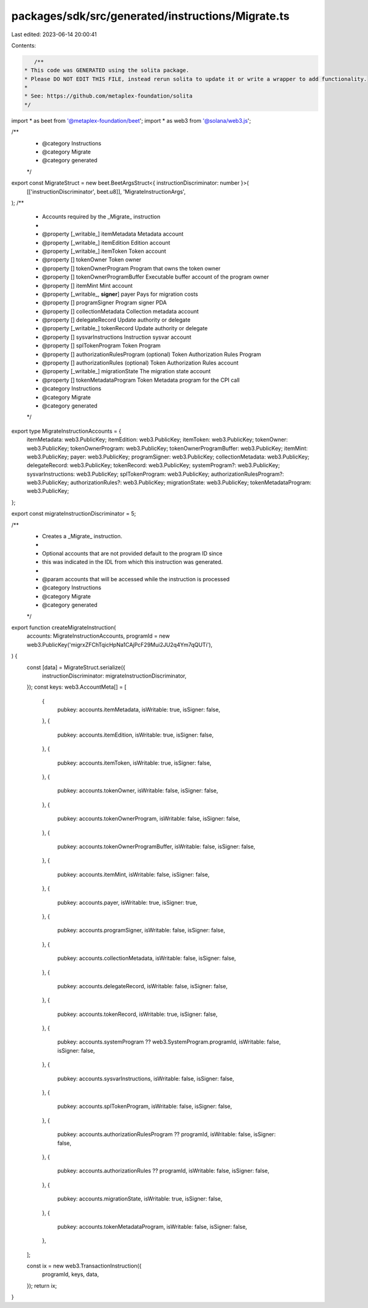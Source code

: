 packages/sdk/src/generated/instructions/Migrate.ts
==================================================

Last edited: 2023-06-14 20:00:41

Contents:

.. code-block:: ts

    /**
 * This code was GENERATED using the solita package.
 * Please DO NOT EDIT THIS FILE, instead rerun solita to update it or write a wrapper to add functionality.
 *
 * See: https://github.com/metaplex-foundation/solita
 */

import * as beet from '@metaplex-foundation/beet';
import * as web3 from '@solana/web3.js';

/**
 * @category Instructions
 * @category Migrate
 * @category generated
 */
export const MigrateStruct = new beet.BeetArgsStruct<{ instructionDiscriminator: number }>(
  [['instructionDiscriminator', beet.u8]],
  'MigrateInstructionArgs',
);
/**
 * Accounts required by the _Migrate_ instruction
 *
 * @property [_writable_] itemMetadata Metadata account
 * @property [_writable_] itemEdition Edition account
 * @property [_writable_] itemToken Token account
 * @property [] tokenOwner Token owner
 * @property [] tokenOwnerProgram Program that owns the token owner
 * @property [] tokenOwnerProgramBuffer Executable buffer account of the program owner
 * @property [] itemMint Mint account
 * @property [_writable_, **signer**] payer Pays for migration costs
 * @property [] programSigner Program signer PDA
 * @property [] collectionMetadata Collection metadata account
 * @property [] delegateRecord Update authority or delegate
 * @property [_writable_] tokenRecord Update authority or delegate
 * @property [] sysvarInstructions Instruction sysvar account
 * @property [] splTokenProgram Token Program
 * @property [] authorizationRulesProgram (optional) Token Authorization Rules Program
 * @property [] authorizationRules (optional) Token Authorization Rules account
 * @property [_writable_] migrationState The migration state account
 * @property [] tokenMetadataProgram Token Metadata program for the CPI call
 * @category Instructions
 * @category Migrate
 * @category generated
 */
export type MigrateInstructionAccounts = {
  itemMetadata: web3.PublicKey;
  itemEdition: web3.PublicKey;
  itemToken: web3.PublicKey;
  tokenOwner: web3.PublicKey;
  tokenOwnerProgram: web3.PublicKey;
  tokenOwnerProgramBuffer: web3.PublicKey;
  itemMint: web3.PublicKey;
  payer: web3.PublicKey;
  programSigner: web3.PublicKey;
  collectionMetadata: web3.PublicKey;
  delegateRecord: web3.PublicKey;
  tokenRecord: web3.PublicKey;
  systemProgram?: web3.PublicKey;
  sysvarInstructions: web3.PublicKey;
  splTokenProgram: web3.PublicKey;
  authorizationRulesProgram?: web3.PublicKey;
  authorizationRules?: web3.PublicKey;
  migrationState: web3.PublicKey;
  tokenMetadataProgram: web3.PublicKey;
};

export const migrateInstructionDiscriminator = 5;

/**
 * Creates a _Migrate_ instruction.
 *
 * Optional accounts that are not provided default to the program ID since
 * this was indicated in the IDL from which this instruction was generated.
 *
 * @param accounts that will be accessed while the instruction is processed
 * @category Instructions
 * @category Migrate
 * @category generated
 */
export function createMigrateInstruction(
  accounts: MigrateInstructionAccounts,
  programId = new web3.PublicKey('migrxZFChTqicHpNa1CAjPcF29Mui2JU2q4Ym7qQUTi'),
) {
  const [data] = MigrateStruct.serialize({
    instructionDiscriminator: migrateInstructionDiscriminator,
  });
  const keys: web3.AccountMeta[] = [
    {
      pubkey: accounts.itemMetadata,
      isWritable: true,
      isSigner: false,
    },
    {
      pubkey: accounts.itemEdition,
      isWritable: true,
      isSigner: false,
    },
    {
      pubkey: accounts.itemToken,
      isWritable: true,
      isSigner: false,
    },
    {
      pubkey: accounts.tokenOwner,
      isWritable: false,
      isSigner: false,
    },
    {
      pubkey: accounts.tokenOwnerProgram,
      isWritable: false,
      isSigner: false,
    },
    {
      pubkey: accounts.tokenOwnerProgramBuffer,
      isWritable: false,
      isSigner: false,
    },
    {
      pubkey: accounts.itemMint,
      isWritable: false,
      isSigner: false,
    },
    {
      pubkey: accounts.payer,
      isWritable: true,
      isSigner: true,
    },
    {
      pubkey: accounts.programSigner,
      isWritable: false,
      isSigner: false,
    },
    {
      pubkey: accounts.collectionMetadata,
      isWritable: false,
      isSigner: false,
    },
    {
      pubkey: accounts.delegateRecord,
      isWritable: false,
      isSigner: false,
    },
    {
      pubkey: accounts.tokenRecord,
      isWritable: true,
      isSigner: false,
    },
    {
      pubkey: accounts.systemProgram ?? web3.SystemProgram.programId,
      isWritable: false,
      isSigner: false,
    },
    {
      pubkey: accounts.sysvarInstructions,
      isWritable: false,
      isSigner: false,
    },
    {
      pubkey: accounts.splTokenProgram,
      isWritable: false,
      isSigner: false,
    },
    {
      pubkey: accounts.authorizationRulesProgram ?? programId,
      isWritable: false,
      isSigner: false,
    },
    {
      pubkey: accounts.authorizationRules ?? programId,
      isWritable: false,
      isSigner: false,
    },
    {
      pubkey: accounts.migrationState,
      isWritable: true,
      isSigner: false,
    },
    {
      pubkey: accounts.tokenMetadataProgram,
      isWritable: false,
      isSigner: false,
    },
  ];

  const ix = new web3.TransactionInstruction({
    programId,
    keys,
    data,
  });
  return ix;
}


